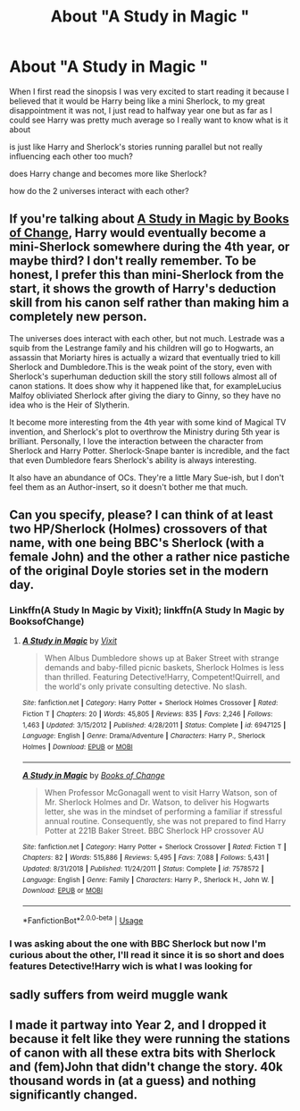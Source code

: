 #+TITLE: About "A Study in Magic "

* About "A Study in Magic "
:PROPERTIES:
:Author: renextronex
:Score: 3
:DateUnix: 1568847990.0
:DateShort: 2019-Sep-19
:FlairText: Discussion
:END:
When I first read the sinopsis I was very excited to start reading it because I believed that it would be Harry being like a mini Sherlock, to my great disappointment it was not, I just read to halfway year one but as far as I could see Harry was pretty much average so I really want to know what is it about

is just like Harry and Sherlock's stories running parallel but not really influencing each other too much?

does Harry change and becomes more like Sherlock?

how do the 2 universes interact with each other?


** If you're talking about [[https://www.fanfiction.net/s/7578572/1/A-Study-in-Magic][A Study in Magic by Books of Change]], Harry would eventually become a mini-Sherlock somewhere during the 4th year, or maybe third? I don't really remember. To be honest, I prefer this than mini-Sherlock from the start, it shows the growth of Harry's deduction skill from his canon self rather than making him a completely new person.

The universes does interact with each other, but not much. Lestrade was a squib from the Lestrange family and his children will go to Hogwarts, an assassin that Moriarty hires is actually a wizard that eventually tried to kill Sherlock and Dumbledore.This is the weak point of the story, even with Sherlock's superhuman deduction skill the story still follows almost all of canon stations. It does show why it happened like that, for exampleLucius Malfoy obliviated Sherlock after giving the diary to Ginny, so they have no idea who is the Heir of Slytherin.

It become more interesting from the 4th year with some kind of Magical TV invention, and Sherlock's plot to overthrow the Ministry during 5th year is brilliant. Personally, I love the interaction between the character from Sherlock and Harry Potter. Sherlock-Snape banter is incredible, and the fact that even Dumbledore fears Sherlock's ability is always interesting.

It also have an abundance of OCs. They're a little Mary Sue-ish, but I don't feel them as an Author-insert, so it doesn't bother me that much.
:PROPERTIES:
:Author: lastyearstudent12345
:Score: 6
:DateUnix: 1568853074.0
:DateShort: 2019-Sep-19
:END:


** Can you specify, please? I can think of at least two HP/Sherlock (Holmes) crossovers of that name, with one being BBC's Sherlock (with a female John) and the other a rather nice pastiche of the original Doyle stories set in the modern day.
:PROPERTIES:
:Author: wandererchronicles
:Score: 4
:DateUnix: 1568849237.0
:DateShort: 2019-Sep-19
:END:

*** Linkffn(A Study In Magic by Vixit); linkffn(A Study In Magic by BooksofChange)
:PROPERTIES:
:Author: wandererchronicles
:Score: 2
:DateUnix: 1568849330.0
:DateShort: 2019-Sep-19
:END:

**** [[https://www.fanfiction.net/s/6947125/1/][*/A Study in Magic/*]] by [[https://www.fanfiction.net/u/2780911/Vixit][/Vixit/]]

#+begin_quote
  When Albus Dumbledore shows up at Baker Street with strange demands and baby-filled picnic baskets, Sherlock Holmes is less than thrilled. Featuring Detective!Harry, Competent!Quirrell, and the world's only private consulting detective. No slash.
#+end_quote

^{/Site/:} ^{fanfiction.net} ^{*|*} ^{/Category/:} ^{Harry} ^{Potter} ^{+} ^{Sherlock} ^{Holmes} ^{Crossover} ^{*|*} ^{/Rated/:} ^{Fiction} ^{T} ^{*|*} ^{/Chapters/:} ^{20} ^{*|*} ^{/Words/:} ^{45,805} ^{*|*} ^{/Reviews/:} ^{835} ^{*|*} ^{/Favs/:} ^{2,246} ^{*|*} ^{/Follows/:} ^{1,463} ^{*|*} ^{/Updated/:} ^{3/15/2012} ^{*|*} ^{/Published/:} ^{4/28/2011} ^{*|*} ^{/Status/:} ^{Complete} ^{*|*} ^{/id/:} ^{6947125} ^{*|*} ^{/Language/:} ^{English} ^{*|*} ^{/Genre/:} ^{Drama/Adventure} ^{*|*} ^{/Characters/:} ^{Harry} ^{P.,} ^{Sherlock} ^{Holmes} ^{*|*} ^{/Download/:} ^{[[http://www.ff2ebook.com/old/ffn-bot/index.php?id=6947125&source=ff&filetype=epub][EPUB]]} ^{or} ^{[[http://www.ff2ebook.com/old/ffn-bot/index.php?id=6947125&source=ff&filetype=mobi][MOBI]]}

--------------

[[https://www.fanfiction.net/s/7578572/1/][*/A Study in Magic/*]] by [[https://www.fanfiction.net/u/275758/Books-of-Change][/Books of Change/]]

#+begin_quote
  When Professor McGonagall went to visit Harry Watson, son of Mr. Sherlock Holmes and Dr. Watson, to deliver his Hogwarts letter, she was in the mindset of performing a familiar if stressful annual routine. Consequently, she was not prepared to find Harry Potter at 221B Baker Street. BBC Sherlock HP crossover AU
#+end_quote

^{/Site/:} ^{fanfiction.net} ^{*|*} ^{/Category/:} ^{Harry} ^{Potter} ^{+} ^{Sherlock} ^{Crossover} ^{*|*} ^{/Rated/:} ^{Fiction} ^{T} ^{*|*} ^{/Chapters/:} ^{82} ^{*|*} ^{/Words/:} ^{515,886} ^{*|*} ^{/Reviews/:} ^{5,495} ^{*|*} ^{/Favs/:} ^{7,088} ^{*|*} ^{/Follows/:} ^{5,431} ^{*|*} ^{/Updated/:} ^{8/31/2018} ^{*|*} ^{/Published/:} ^{11/24/2011} ^{*|*} ^{/Status/:} ^{Complete} ^{*|*} ^{/id/:} ^{7578572} ^{*|*} ^{/Language/:} ^{English} ^{*|*} ^{/Genre/:} ^{Family} ^{*|*} ^{/Characters/:} ^{Harry} ^{P.,} ^{Sherlock} ^{H.,} ^{John} ^{W.} ^{*|*} ^{/Download/:} ^{[[http://www.ff2ebook.com/old/ffn-bot/index.php?id=7578572&source=ff&filetype=epub][EPUB]]} ^{or} ^{[[http://www.ff2ebook.com/old/ffn-bot/index.php?id=7578572&source=ff&filetype=mobi][MOBI]]}

--------------

*FanfictionBot*^{2.0.0-beta} | [[https://github.com/tusing/reddit-ffn-bot/wiki/Usage][Usage]]
:PROPERTIES:
:Author: FanfictionBot
:Score: 1
:DateUnix: 1568849430.0
:DateShort: 2019-Sep-19
:END:


*** I was asking about the one with BBC Sherlock but now I'm curious about the other, I'll read it since it is so short and does features Detective!Harry wich is what I was looking for
:PROPERTIES:
:Author: renextronex
:Score: 2
:DateUnix: 1568902923.0
:DateShort: 2019-Sep-19
:END:


** sadly suffers from weird muggle wank
:PROPERTIES:
:Author: CommanderL3
:Score: 2
:DateUnix: 1568873474.0
:DateShort: 2019-Sep-19
:END:


** I made it partway into Year 2, and I dropped it because it felt like they were running the stations of canon with all these extra bits with Sherlock and (fem)John that didn't change the story. 40k thousand words in (at a guess) and nothing significantly changed.
:PROPERTIES:
:Author: Solo_is_my_copliot
:Score: 1
:DateUnix: 1568994065.0
:DateShort: 2019-Sep-20
:END:
